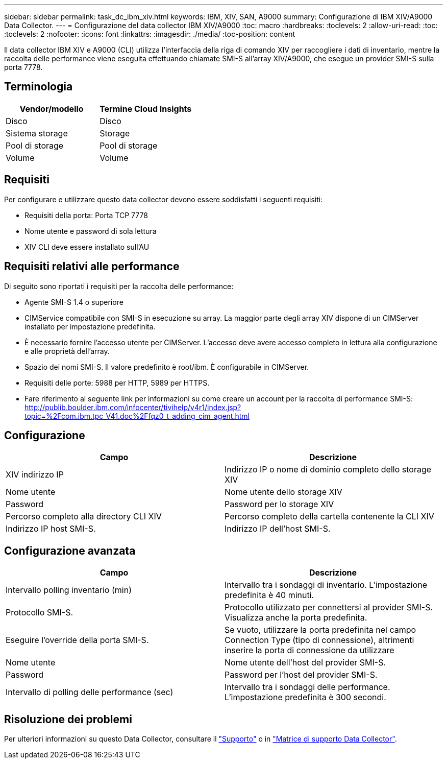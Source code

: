 ---
sidebar: sidebar 
permalink: task_dc_ibm_xiv.html 
keywords: IBM, XIV, SAN, A9000 
summary: Configurazione di IBM XIV/A9000 Data Collector. 
---
= Configurazione del data collector IBM XIV/A9000
:toc: macro
:hardbreaks:
:toclevels: 2
:allow-uri-read: 
:toc: 
:toclevels: 2
:nofooter: 
:icons: font
:linkattrs: 
:imagesdir: ./media/
:toc-position: content


[role="lead"]
Il data collector IBM XIV e A9000 (CLI) utilizza l'interfaccia della riga di comando XIV per raccogliere i dati di inventario, mentre la raccolta delle performance viene eseguita effettuando chiamate SMI-S all'array XIV/A9000, che esegue un provider SMI-S sulla porta 7778.



== Terminologia

[cols="2*"]
|===
| Vendor/modello | Termine Cloud Insights 


| Disco | Disco 


| Sistema storage | Storage 


| Pool di storage | Pool di storage 


| Volume | Volume 
|===


== Requisiti

Per configurare e utilizzare questo data collector devono essere soddisfatti i seguenti requisiti:

* Requisiti della porta: Porta TCP 7778
* Nome utente e password di sola lettura
* XIV CLI deve essere installato sull'AU




== Requisiti relativi alle performance

Di seguito sono riportati i requisiti per la raccolta delle performance:

* Agente SMI-S 1.4 o superiore
* CIMService compatibile con SMI-S in esecuzione su array. La maggior parte degli array XIV dispone di un CIMServer installato per impostazione predefinita.
* È necessario fornire l'accesso utente per CIMServer. L'accesso deve avere accesso completo in lettura alla configurazione e alle proprietà dell'array.
* Spazio dei nomi SMI-S. Il valore predefinito è root/ibm. È configurabile in CIMServer.
* Requisiti delle porte: 5988 per HTTP, 5989 per HTTPS.
* Fare riferimento al seguente link per informazioni su come creare un account per la raccolta di performance SMI-S: http://publib.boulder.ibm.com/infocenter/tivihelp/v4r1/index.jsp?topic=%2Fcom.ibm.tpc_V41.doc%2Ffqz0_t_adding_cim_agent.html[]




== Configurazione

[cols="2*"]
|===
| Campo | Descrizione 


| XIV indirizzo IP | Indirizzo IP o nome di dominio completo dello storage XIV 


| Nome utente | Nome utente dello storage XIV 


| Password | Password per lo storage XIV 


| Percorso completo alla directory CLI XIV | Percorso completo della cartella contenente la CLI XIV 


| Indirizzo IP host SMI-S. | Indirizzo IP dell'host SMI-S. 
|===


== Configurazione avanzata

[cols="2*"]
|===
| Campo | Descrizione 


| Intervallo polling inventario (min) | Intervallo tra i sondaggi di inventario. L'impostazione predefinita è 40 minuti. 


| Protocollo SMI-S. | Protocollo utilizzato per connettersi al provider SMI-S. Visualizza anche la porta predefinita. 


| Eseguire l'override della porta SMI-S. | Se vuoto, utilizzare la porta predefinita nel campo Connection Type (tipo di connessione), altrimenti inserire la porta di connessione da utilizzare 


| Nome utente | Nome utente dell'host del provider SMI-S. 


| Password | Password per l'host del provider SMI-S. 


| Intervallo di polling delle performance (sec) | Intervallo tra i sondaggi delle performance. L'impostazione predefinita è 300 secondi. 
|===


== Risoluzione dei problemi

Per ulteriori informazioni su questo Data Collector, consultare il link:concept_requesting_support.html["Supporto"] o in link:https://docs.netapp.com/us-en/cloudinsights/CloudInsightsDataCollectorSupportMatrix.pdf["Matrice di supporto Data Collector"].
